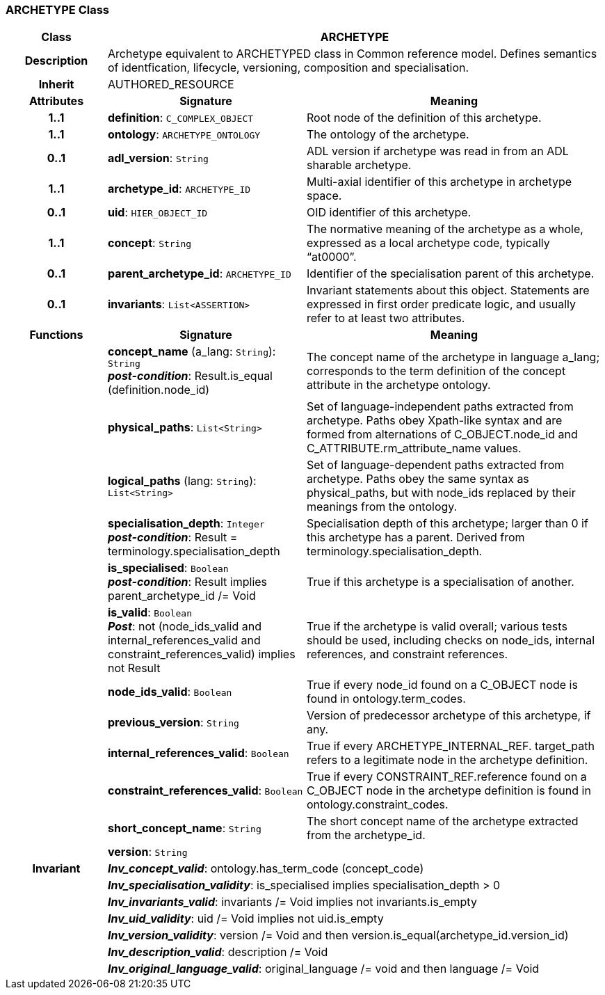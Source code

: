 === ARCHETYPE Class

[cols="^1,2,3"]
|===
h|*Class*
2+^h|*ARCHETYPE*

h|*Description*
2+a|Archetype equivalent to ARCHETYPED class in Common reference model. Defines semantics of identfication, lifecycle, versioning, composition and specialisation.

h|*Inherit*
2+|AUTHORED_RESOURCE

h|*Attributes*
^h|*Signature*
^h|*Meaning*

h|*1..1*
|*definition*: `C_COMPLEX_OBJECT`
a|Root node of the definition of this archetype.

h|*1..1*
|*ontology*: `ARCHETYPE_ONTOLOGY`
a|The ontology of the archetype.

h|*0..1*
|*adl_version*: `String`
a|ADL version if archetype was read in from an ADL sharable archetype.

h|*1..1*
|*archetype_id*: `ARCHETYPE_ID`
a|Multi-axial identifier of this archetype in archetype space.

h|*0..1*
|*uid*: `HIER_OBJECT_ID`
a|OID identifier of this archetype.

h|*1..1*
|*concept*: `String`
a|The normative meaning of the archetype as a whole, expressed as a local archetype code, typically “at0000”.

h|*0..1*
|*parent_archetype_id*: `ARCHETYPE_ID`
a|Identifier of the specialisation parent of this archetype.

h|*0..1*
|*invariants*: `List<ASSERTION>`
a|Invariant statements about this object. Statements are expressed in first order predicate logic, and usually refer to at least two attributes.
h|*Functions*
^h|*Signature*
^h|*Meaning*

h|
|*concept_name* (a_lang: `String`): `String` +
*_post-condition_*: Result.is_equal (definition.node_id)
a|The concept name of the archetype in language a_lang; corresponds to the term definition of the concept attribute in the archetype ontology.

h|
|*physical_paths*: `List<String>`
a|Set of language-independent paths extracted from archetype. Paths obey Xpath-like syntax and are formed from alternations of C_OBJECT.node_id and C_ATTRIBUTE.rm_attribute_name values.

h|
|*logical_paths* (lang: `String`): `List<String>`
a|Set of language-dependent paths extracted from archetype. Paths obey the same syntax as physical_paths, but with node_ids replaced by their meanings from the ontology.

h|
|*specialisation_depth*: `Integer` +
*_post-condition_*: Result = terminology.specialisation_depth
a|Specialisation depth of this archetype; larger than 0 if this archetype has a parent. Derived from terminology.specialisation_depth.

h|
|*is_specialised*: `Boolean` +
*_post-condition_*: Result implies parent_archetype_id /= Void
a|True if this archetype is a specialisation of another.

h|
|*is_valid*: `Boolean` +
*_Post_*: not (node_ids_valid and internal_references_valid and constraint_references_valid) implies not Result
a|True if the archetype is valid overall; various tests should be used, including checks on node_ids, internal references, and constraint references.

h|
|*node_ids_valid*: `Boolean`
a|True if every node_id found on a C_OBJECT node is found in ontology.term_codes.

h|
|*previous_version*: `String`
a|Version of predecessor archetype of this archetype, if any.

h|
|*internal_references_valid*: `Boolean`
a|True if every ARCHETYPE_INTERNAL_REF. target_path refers to a legitimate node in the archetype definition.

h|
|*constraint_references_valid*: `Boolean`
a|True if every CONSTRAINT_REF.reference found on a C_OBJECT node in the archetype definition is found in ontology.constraint_codes.

h|
|*short_concept_name*: `String`
a|The short concept name of the archetype extracted from the archetype_id.

h|
|*version*: `String`
a|

h|*Invariant*
2+a|*_Inv_concept_valid_*: ontology.has_term_code (concept_code)

h|
2+a|*_Inv_specialisation_validity_*: is_specialised implies specialisation_depth > 0

h|
2+a|*_Inv_invariants_valid_*: invariants /= Void implies not invariants.is_empty

h|
2+a|*_Inv_uid_validity_*: uid /= Void implies not uid.is_empty

h|
2+a|*_Inv_version_validity_*: version /= Void and then version.is_equal(archetype_id.version_id)

h|
2+a|*_Inv_description_valid_*: description /= Void

h|
2+a|*_Inv_original_language_valid_*: original_language /= void and then language /= Void
|===
